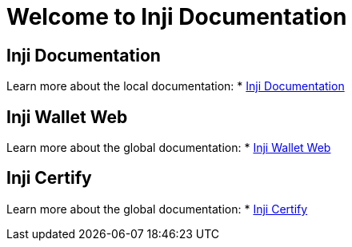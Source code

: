 = Welcome to Inji Documentation
:page-layout: default

== Inji Documentation
Learn more about the local documentation:
* xref:ant-inji-docs::index.adoc[Inji Documentation]

== Inji Wallet Web
Learn more about the global documentation:
* xref:ant-inji-wallet-web::index.adoc[Inji Wallet Web]


== Inji Certify
Learn more about the global documentation:
* xref:ant-inji-certify::index.adoc[Inji Certify]